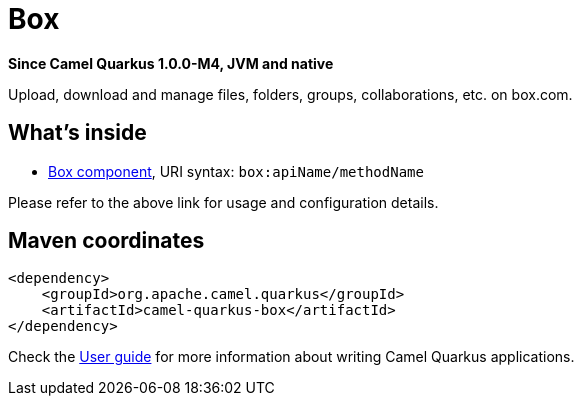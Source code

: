 // Do not edit directly!
// This file was generated by camel-quarkus-package-maven-plugin:update-extension-doc-page

[[box]]
= Box

*Since Camel Quarkus 1.0.0-M4, JVM and native*

Upload, download and manage files, folders, groups, collaborations, etc. on box.com.

== What's inside

* https://camel.apache.org/components/latest/box-component.html[Box component], URI syntax: `box:apiName/methodName`

Please refer to the above link for usage and configuration details.

== Maven coordinates

[source,xml]
----
<dependency>
    <groupId>org.apache.camel.quarkus</groupId>
    <artifactId>camel-quarkus-box</artifactId>
</dependency>
----

Check the xref:user-guide.adoc[User guide] for more information about writing Camel Quarkus applications.
